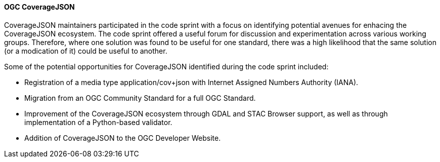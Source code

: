 ==== OGC CoverageJSON

CoverageJSON maintainers participated in the code sprint with a focus on identifying potential avenues for enhacing the CoverageJSON ecosystem. The code sprint offered a useful forum for discussion and experimentation across various working groups. Therefore, where one solution was found to be useful for one standard, there was a high likelihood that the same solution (or a modication of it) could be useful to another. 

Some of the potential opportunities for CoverageJSON identified during the code sprint included:

* Registration of a media type application/cov+json with Internet Assigned Numbers Authority (IANA). 
* Migration from an OGC Community Standard for a full OGC Standard. 
* Improvement of the CoverageJSON ecosystem through GDAL and STAC Browser support, as well as through implementation of a Python-based validator.
* Addition of CoverageJSON to the OGC Developer Website.